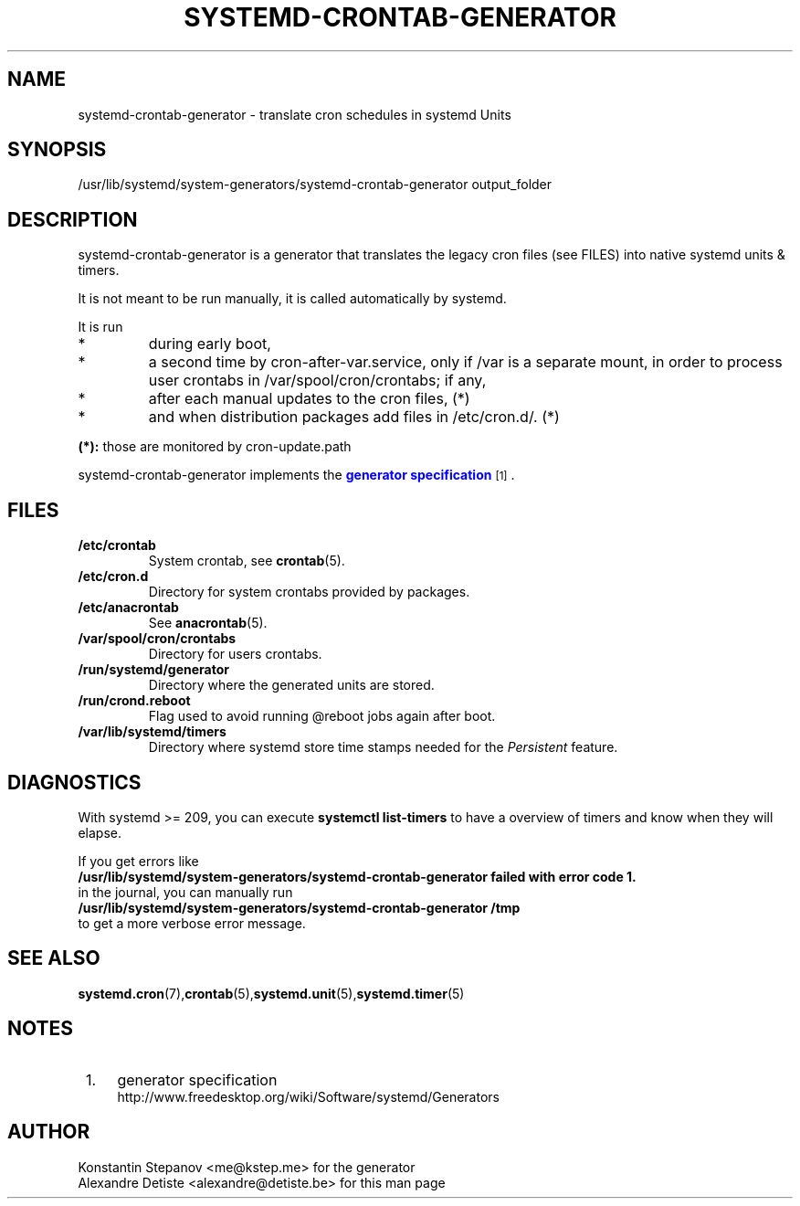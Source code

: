 .TH SYSTEMD-CRONTAB-GENERATOR 8 "2014-06-29" "systemd-cron 2.0" systemd-crontab-generator

.SH NAME
systemd-crontab-generator - translate cron schedules in systemd Units

.SH SYNOPSIS
/usr/lib/systemd/system-generators/systemd-crontab-generator output_folder

.SH DESCRIPTION
systemd-crontab-generator is a generator that translates the legacy cron files (see FILES)
into native systemd units & timers.
.PP
It is not meant to be run manually, it is called automatically by systemd.
.PP
It is run
.TP
*
during early boot,
.TP
*
a second time by cron-after-var.service, only if /var is a separate mount,
in order to process user crontabs in /var/spool/cron/crontabs; if any,
.TP
*
after each manual updates to the cron files, (*)
.TP
*
and when distribution packages add files in /etc/cron.d/. (*)
.PP

.B
(*):
those are monitored by cron-update.path

.PP
systemd\-crontab\-generator
implements the
\m[blue]\fBgenerator specification\fR\m[]\&\s-2\u[1]\d\s+2\&.

.SH FILES
.TP
.B /etc/crontab
System crontab, see \fBcrontab\fR(5).

.TP
.B /etc/cron.d
Directory for system crontabs provided by packages.

.TP
.B /etc/anacrontab
See \fBanacrontab\fR(5).

.TP
.B /var/spool/cron/crontabs
Directory for users crontabs.
.br

.TP
.B /run/systemd/generator
Directory where the generated units are stored.

.TP
.B /run/crond.reboot
Flag used to avoid running @reboot jobs again after boot.

.TP
.B /var/lib/systemd/timers
Directory where systemd store time stamps needed for the
.I Persistent
feature.

.SH DIAGNOSTICS
With systemd >= 209, you can execute
.B "systemctl list-timers"
to have a overview of timers and know when they will elapse.
.br

If you get errors like
.br
.B /usr/lib/systemd/system-generators/systemd-crontab-generator failed with error code 1.
.br
in the journal, you can manually run
.br
.B "/usr/lib/systemd/system-generators/systemd-crontab-generator /tmp"
.br
to get a more verbose error message.

.SH SEE ALSO
\fBsystemd.cron\fR(7),\fBcrontab\fR(5),\fBsystemd.unit\fR(5),\fBsystemd.timer\fR(5)

.SH "NOTES"
.IP " 1." 4
generator specification
.RS 4
\%http://www.freedesktop.org/wiki/Software/systemd/Generators
.RE

.SH AUTHOR
Konstantin Stepanov <me@kstep.me> for the generator
.br
Alexandre Detiste <alexandre@detiste.be> for this man page
